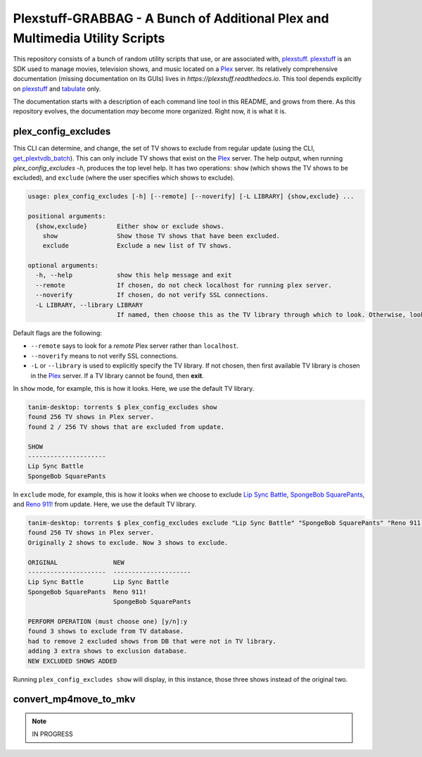 ###############################################################################
Plexstuff-GRABBAG - A Bunch of Additional Plex and Multimedia Utility Scripts
###############################################################################
This repository consists of a bunch of random utility scripts that use, or are associated with, plexstuff_. plexstuff_ is an SDK used to manage movies, television shows, and music located on a Plex_ server. Its relatively comprehensive documentation (missing documentation on its GUIs) lives in `https://plexstuff.readthedocs.io`. This tool depends explicitly on plexstuff_ and tabulate_ only.

The documentation starts with a description of each command line tool in this README, and grows from there. As this repository evolves, the documentation *may* become more organized. Right now, it is what it is.

plex_config_excludes
======================
This CLI can determine, and change, the set of TV shows to exclude from regular update (using the CLI, `get_plextvdb_batch <gpb_>`_). This can only include TV shows that exist on the Plex_ server. The help output, when running `plex_config_excludes -h`, produces the top level help. It has two operations: ``show`` (which shows the TV shows to be excluded), and ``exclude`` (where the user specifies which shows to exclude).

.. code-block:: bash

   usage: plex_config_excludes [-h] [--remote] [--noverify] [-L LIBRARY] {show,exclude} ...

   positional arguments:
     {show,exclude}        Either show or exclude shows.
       show                Show those TV shows that have been excluded.
       exclude             Exclude a new list of TV shows.

   optional arguments:
     -h, --help            show this help message and exit
     --remote              If chosen, do not check localhost for running plex server.
     --noverify            If chosen, do not verify SSL connections.
     -L LIBRARY, --library LIBRARY
			   If named, then choose this as the TV library through which to look. Otherwise, look for first TV library found on Plex server.

Default flags are the following:

* ``--remote`` says to look for a *remote* Plex server rather than ``localhost``.

* ``--noverify`` means to not verify SSL connections.

* ``-L`` or ``--library`` is used to explicitly specify the TV library. If not chosen, then first available TV library is chosen in the Plex_ server. If a TV library cannot be found, then **exit**.

In ``show`` mode, for example, this is how it looks. Here, we use the default TV library.

.. code-block:: bash

   tanim-desktop: torrents $ plex_config_excludes show
   found 256 TV shows in Plex server.
   found 2 / 256 TV shows that are excluded from update.

   SHOW
   ---------------------
   Lip Sync Battle
   SpongeBob SquarePants

In ``exclude`` mode, for example, this is how it looks when we choose to exclude `Lip Sync Battle`_, `SpongeBob SquarePants`_, and `Reno 911!`_ from update. Here, we use the default TV library.

.. code-block:: bash

   tanim-desktop: torrents $ plex_config_excludes exclude "Lip Sync Battle" "SpongeBob SquarePants" "Reno 911!"
   found 256 TV shows in Plex server.
   Originally 2 shows to exclude. Now 3 shows to exclude.

   ORIGINAL               NEW
   ---------------------  ---------------------
   Lip Sync Battle        Lip Sync Battle
   SpongeBob SquarePants  Reno 911!
			  SpongeBob SquarePants

   PERFORM OPERATION (must choose one) [y/n]:y
   found 3 shows to exclude from TV database.
   had to remove 2 excluded shows from DB that were not in TV library.
   adding 3 extra shows to exclusion database.
   NEW EXCLUDED SHOWS ADDED

Running ``plex_config_excludes show`` will display, in this instance, those three shows instead of the original two.

convert_mp4move_to_mkv
========================

.. note:: IN PROGRESS

.. these are the links
   
.. _plexstuff: https://github.com/tanimislam/plexstuff
.. _Plex: https://plex.tv
.. _tabulate: https://github.com/astanin/python-tabulate
.. _gpb: https://plexstuff.readthedocs.io/plex-tvdb/cli_tools/plex_tvdb_cli.html?highlight=get_plextvdb_batch#get-plextvdb-batch
.. _`Lip Sync Battle`: https://www.imdb.com/title/tt4335742
.. _`SpongeBob SquarePants`: https://www.imdb.com/title/tt0206512
.. _`Reno 911!`: https://www.imdb.com/title/tt0370194
